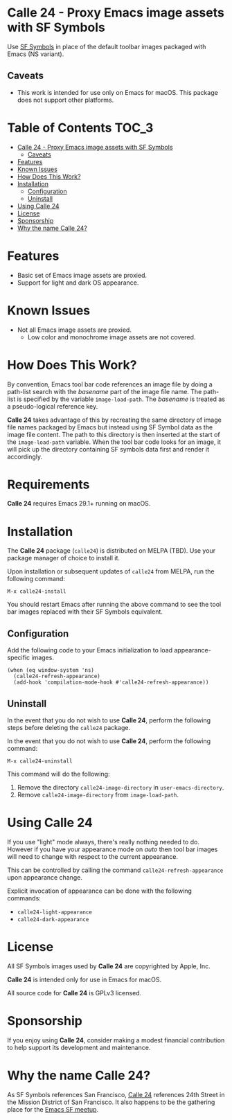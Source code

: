 * Calle 24 - Proxy Emacs image assets with SF Symbols

Use [[https://developer.apple.com/sf-symbols/][SF Symbols]] in place of the default toolbar images packaged with Emacs (NS variant). 

[[file:docs/images/calle24-sfsymbols.png]]

** Caveats
- This work is intended for use only on Emacs for macOS. This package does not support other platforms.


* Table of Contents                                                   :TOC_3:
- [[#calle-24---proxy-emacs-image-assets-with-sf-symbols][Calle 24 - Proxy Emacs image assets with SF Symbols]]
  - [[#caveats][Caveats]]
- [[#features][Features]]
- [[#known-issues][Known Issues]]
- [[#how-does-this-work][How Does This Work?]]
- [[#installation][Installation]]
  - [[#configuration][Configuration]]
  - [[#uninstall][Uninstall]]
- [[#using-calle-24][Using Calle 24]]
- [[#license][License]]
- [[#sponsorship][Sponsorship]]
- [[#why-the-name-calle-24][Why the name Calle 24?]]

* Features
- Basic set of Emacs image assets are proxied.
- Support for light and dark OS appearance.

* Known Issues
- Not all Emacs image assets are proxied.
  - Low color and monochrome image assets are not covered.
    
* How Does This Work?
By convention, Emacs tool bar code references an image file by doing a path-list search with the /basename/ part of the image file name. The path-list is specified by the variable ~image-load-path~. The /basename/ is treated as a pseudo-logical reference key.

*Calle 24* takes advantage of this by recreating the same directory of image file names packaged by Emacs but instead using SF Symbol data as the image file content. The path to this directory is then inserted at the start of the ~image-load-path~ variable. When the tool bar code looks for an image, it will pick up the directory containing SF symbols data first and render it accordingly.

* Requirements

*Calle 24* requires Emacs 29.1+ running on macOS.

* Installation

The *Calle 24* package (~calle24~) is distributed on MELPA (TBD). Use your package manager of choice to install it.

Upon installation or subsequent updates of ~calle24~ from MELPA, run the following command:

#+begin_src elisp
  M-x calle24-install
#+end_src

You should restart Emacs after running the above command to see the tool bar images replaced with their SF Symbols equivalent.

** Configuration

Add the following code to your Emacs initialization to load appearance-specific images.

#+begin_src elisp :lexical no
  (when (eq window-system 'ns)
    (calle24-refresh-appearance)
    (add-hook 'compilation-mode-hook #'calle24-refresh-appearance))
#+end_src

** Uninstall

In the event that you do not wish to use *Calle 24*, perform the following
steps before deleting the ~calle24~ package.

In the event that you do not wish to use *Calle 24*, perform the following command:

#+begin_src elisp :lexical no
  M-x calle24-uninstall
#+end_src

This command will do the following:

1. Remove the directory ~calle24-image-directory~ in ~user-emacs-directory~.
2. Remove ~calle24-image-directory~ from ~image-load-path~.

* Using Calle 24

If you use "light" mode always, there's really nothing needed to do. However if you have your appearance mode on /auto/ then tool bar images will need to change with respect to the current appearance.

This can be controlled by calling the command ~calle24-refresh-appearance~ upon appearance change.

Explicit invocation of appearance can be done with the following commands:

- ~calle24-light-appearance~
- ~calle24-dark-appearance~

  
* License
All SF Symbols images used by *Calle 24* are copyrighted by Apple, Inc.

*Calle 24* is intended only for use in Emacs for macOS.

All source code for *Calle 24* is GPLv3 licensed.

* Sponsorship
If you enjoy using *Calle 24*, consider making a modest financial contribution to help support its development and maintenance.

[[https://www.buymeacoffee.com/kickingvegas][file:docs/images/default-yellow.png]]

* Why the name Calle 24?

As SF Symbols references San Francisco, [[https://www.calle24sf.org][Calle 24]] references 24th Street in the Mission District of San Francisco. It also happens to be the gathering place for the [[https://www.meetup.com/Emacs-SF/][Emacs SF meetup]]. 
